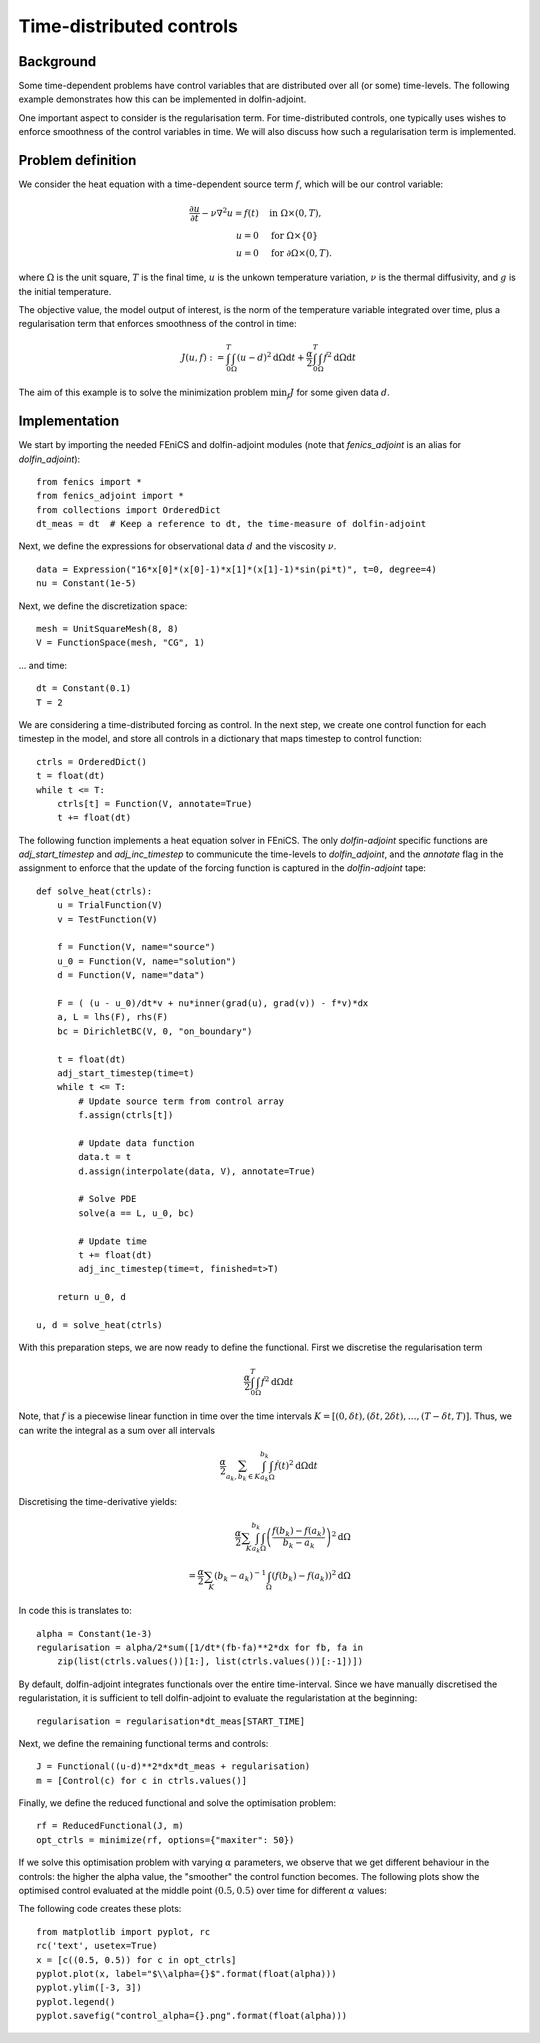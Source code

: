 ..  #!/usr/bin/env python
  # -*- coding: utf-8 -*-
  
.. _klein:

.. py:currentmodule:: dolfin_adjoint

Time-distributed controls
=========================

.. sectionauthor:: Simon W. Funke <simon@simula.no>


Background
**********
Some time-dependent problems have control variables that are distributed over
all (or some) time-levels. The following example demonstrates how this can be
implemented in dolfin-adjoint.

One important aspect to consider is the regularisation term. For
time-distributed controls, one typically uses wishes to enforce smoothness
of the control variables in time. We will also discuss how such a
regularisation term is implemented.

Problem definition
******************
We consider the heat equation with a time-dependent source term :math:`f`, which will be
our control variable:

.. math::
           \frac{\partial u}{\partial t} - \nu \nabla^{2} u= f(t)
            \quad & \textrm{in } \Omega \times (0, T), \\
           u = 0  \quad & \textrm{for } \Omega \times \{0\} \\
           u = 0  \quad & \textrm{for } \partial \Omega \times (0, T).


where :math:`\Omega` is the unit square, :math:`T` is the final time, :math:`u`
is the unkown temperature variation, :math:`\nu` is the thermal diffusivity, and
:math:`g` is the initial temperature.

The objective value, the model output of interest, is the norm of the
temperature variable integrated over time, plus a regularisation term that
enforces smoothness of the control in time:

.. math::
           J(u, f) := \int_0^T \int_\Omega (u-d)^2 \textrm{d} \Omega \text{d}t +
                      \frac{\alpha}{2} \int_0^T \int_\Omega \dot f^2 \textrm{d} \Omega \text{d}t

The aim of this example is to solve the minimization problem :math:`\min_f J`
for some given data :math:`d`. 

Implementation
**************

We start by importing the needed FEniCS and dolfin-adjoint modules (note that
`fenics_adjoint` is an alias for `dolfin_adjoint`):

::

  from fenics import *
  from fenics_adjoint import *
  from collections import OrderedDict
  dt_meas = dt  # Keep a reference to dt, the time-measure of dolfin-adjoint
  
Next, we define the expressions for observational data :math:`d` and the
viscosity :math:`\nu`.

::

  data = Expression("16*x[0]*(x[0]-1)*x[1]*(x[1]-1)*sin(pi*t)", t=0, degree=4)
  nu = Constant(1e-5)
  
Next, we define the discretization space:

::

  mesh = UnitSquareMesh(8, 8)
  V = FunctionSpace(mesh, "CG", 1)
  
... and time:

::

  dt = Constant(0.1)
  T = 2
  
We are considering a time-distributed forcing as control. In the next step,
we create one control function for each timestep in the model, and store all
controls in a dictionary that maps timestep to control function:

::

  ctrls = OrderedDict()
  t = float(dt)
  while t <= T:
      ctrls[t] = Function(V, annotate=True)
      t += float(dt)
  
The following function implements a heat equation solver in FEniCS. The
only `dolfin-adjoint` specific functions are `adj_start_timestep` and
`adj_inc_timestep` to communicute the time-levels to `dolfin_adjoint`, and the
`annotate` flag in the assignment to enforce that the update of the forcing
function is captured in the `dolfin-adjoint` tape:

::

  def solve_heat(ctrls):
      u = TrialFunction(V)
      v = TestFunction(V)
  
      f = Function(V, name="source")
      u_0 = Function(V, name="solution")
      d = Function(V, name="data")
  
      F = ( (u - u_0)/dt*v + nu*inner(grad(u), grad(v)) - f*v)*dx
      a, L = lhs(F), rhs(F)
      bc = DirichletBC(V, 0, "on_boundary")
  
      t = float(dt)
      adj_start_timestep(time=t)
      while t <= T:
          # Update source term from control array
          f.assign(ctrls[t])
  
          # Update data function
          data.t = t
          d.assign(interpolate(data, V), annotate=True)
  
          # Solve PDE
          solve(a == L, u_0, bc)
  
          # Update time
          t += float(dt)
          adj_inc_timestep(time=t, finished=t>T)
  
      return u_0, d
  
  u, d = solve_heat(ctrls)
  
With this preparation steps, we are now ready to define the functional.
First we discretise the regularisation term

.. math::
            \frac{\alpha}{2} \int_0^T \int_\Omega \dot f^2 \textrm{d} \Omega \text{d}t

Note, that :math:`f` is a piecewise linear function in time over the time intervals :math:`K = [(0, \delta t), (\delta t, 2 \delta t), \dots, (T-\delta
t, T)]`. Thus, we can write the integral as a sum over all intervals

.. math::
            \frac{\alpha}{2} \sum_{a_k, b_k \in K} \int_{a_k}^{b_k} \int_\Omega \dot f(t)^2 \textrm{d} \Omega\text{d}t

Discretising the time-derivative yields:

.. math::
            \frac{\alpha}{2} \sum_K \int_{a_k}^{b_k}
            \int_\Omega \left(\frac{f(b_k)-
            f(a_k)}{b_k-a_k}\right)^2\textrm{d}\Omega \\
            = \frac{\alpha}{2} \sum_K (b_k-a_k)^{-1}
            \int_\Omega \left(f(b_k)- f(a_k)\right)^2\textrm{d}\Omega


In code this is translates to:

::

  alpha = Constant(1e-3)
  regularisation = alpha/2*sum([1/dt*(fb-fa)**2*dx for fb, fa in
      zip(list(ctrls.values())[1:], list(ctrls.values())[:-1])])
  
By default, dolfin-adjoint integrates functionals over the entire time-interval.
Since we have manually discretised the regularistation, it is sufficient
to tell dolfin-adjoint to evaluate the regularistation at the beginning:

::

  regularisation = regularisation*dt_meas[START_TIME]
  
Next, we define the remaining functional terms and controls:

::

  J = Functional((u-d)**2*dx*dt_meas + regularisation)
  m = [Control(c) for c in ctrls.values()]
  
Finally, we define the reduced functional and solve the optimisation problem:

::

  rf = ReducedFunctional(J, m)
  opt_ctrls = minimize(rf, options={"maxiter": 50})
  
If we solve this optimisation problem with varying :math:`\alpha` parameters,
we observe that we get different behaviour in the controls: the higher the
alpha value, the "smoother" the control function becomes. The following plots
show the optimised control evaluated at the middle point :math:`(0.5, 0.5)`
over time for different :math:`\alpha` values:

.. image:: control_alpha=0.0001.png
    :scale: 50
    :align: left
.. image:: control_alpha=0.001.png
    :scale: 50
    :align: right
.. image:: control_alpha=0.01.png
    :scale: 50
    :align: left
.. image:: control_alpha=0.1.png
    :scale: 50
    :align: right

The following code creates these plots:

::

  from matplotlib import pyplot, rc
  rc('text', usetex=True)
  x = [c((0.5, 0.5)) for c in opt_ctrls]
  pyplot.plot(x, label="$\\alpha={}$".format(float(alpha)))
  pyplot.ylim([-3, 3])
  pyplot.legend()
  pyplot.savefig("control_alpha={}.png".format(float(alpha)))
